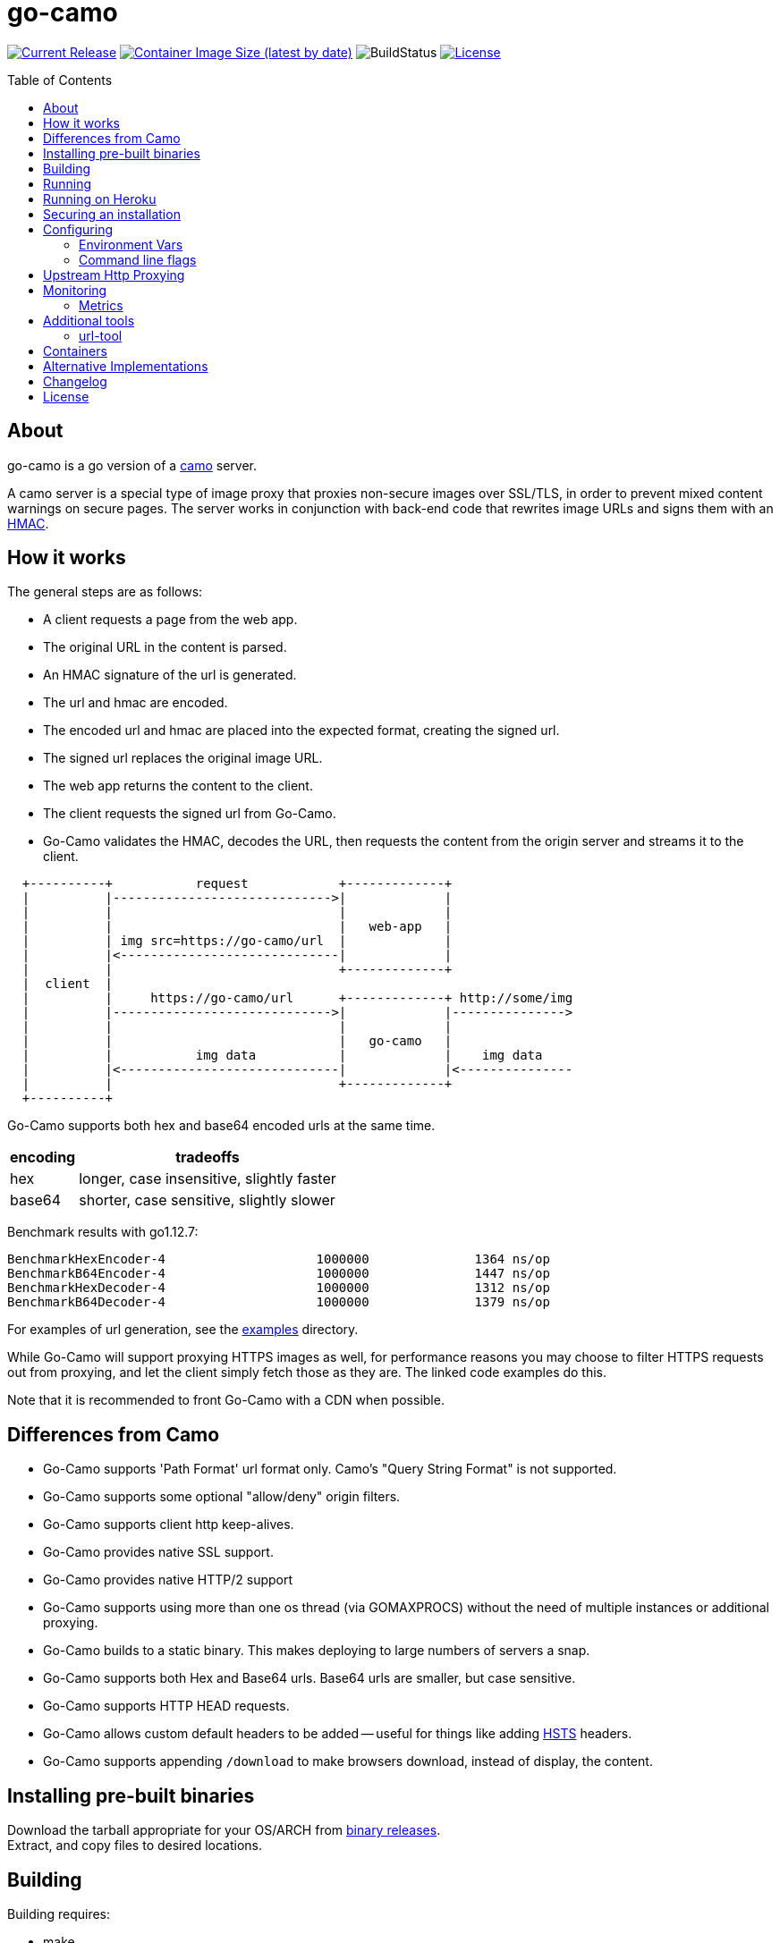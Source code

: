 = go-camo
:toc: macro
:hide-uri-scheme:
ifdef::env-github[]
:toc-title:
:tip-caption: :bulb:
:note-caption: :bulb:
:important-caption: :heavy_exclamation_mark:
:caution-caption: :fire:
:warning-caption: :warning:
endif::[]

// some links
:link-atmos-camo: https://github.com/atmos/camo[camo]
:link-hmac: https://en.wikipedia.org/wiki/HMAC[HMAC]
:link-hsts: https://en.wikipedia.org/wiki/HTTP_Strict_Transport_Security[HSTS]
:link-asciidoctor: https://asciidoctor.org[asciidoctor]
:link-gox: https://github.com/mitchellh/gox[gox]
:link-damontools: https://cr.yp.to/daemontools.html[daemontools]
:link-runit: https://en.wikipedia.org/wiki/Runit[runit]
:link-upstart: https://en.wikipedia.org/wiki/Upstart_(software)[upstart]
:link-launchd: https://en.wikipedia.org/wiki/Launchd[launchd]
:link-systemd: https://www.freedesktop.org/wiki/Software/systemd/[systemd]
:link-daemontools-why: https://cr.yp.to/daemontools/faq/create.html#why[daemontools/why]
:link-heroku-buildpack-go: https://github.com/kr/heroku-buildpack-go
:link-dns-rebinding: https://en.wikipedia.org/wiki/DNS_rebinding[dns rebinding]
:link-ip6-special-addresses: https://en.wikipedia.org/wiki/IPv6_address#Special_addresses
:link-containers: https://hub.docker.com/r/cactus4docker/go-camo[containers]
:link-releases: https://github.com/cactus/go-camo/releases[binary releases]
:link-mit-license: https://www.opensource.org/licenses/mit-license.php[MIT license]
:link-mrsaints: https://github.com/MrSaints[MrSaints]
:link-arachnys-fork: https://github.com/arachnys/go-camo[fork]

image:https://img.shields.io/github/release/cactus/go-camo.svg[Current Release,link=http://github.com/cactus/go-camo/releases]
image:https://img.shields.io/docker/image-size/cactus4docker/go-camo?label=container%20size[Container Image Size (latest by date),link=https://hub.docker.com/r/cactus4docker/go-camo]
image:https://github.com/cactus/go-camo/workflows/unit-tests/badge.svg[BuildStatus]
image:.github/img-readme-license.svg[License,link=https://github.com/cactus/go-camo/blob/master/LICENSE.adoc]
// image:https://circleci.com/gh/cactus/go-camo.svg?style=svg[CircleCI,link=https://circleci.com/gh/cactus/go-camo]

ifdef::env-github[]
[discrete]
== Contents
endif::[]
toc::[]

== About

go-camo is a go version of a https://github.com/atmos/camo[camo] server.

A camo server is a special type of image proxy
that proxies non-secure images over SSL/TLS,
in order to prevent mixed content warnings on secure pages.
The server works in conjunction with back-end code
that rewrites image URLs and signs them with an {link-hmac}.

== How it works

The general steps are as follows:

*   A client requests a page from the web app.
*   The original URL in the content is parsed.
*   An HMAC signature of the url is generated.
*   The url and hmac are encoded.
*   The encoded url and hmac are placed into the expected format,
    creating the signed url.
*   The signed url replaces the original image URL.
*   The web app returns the content to the client.
*   The client requests the signed url from Go-Camo.
*   Go-Camo validates the HMAC, decodes the URL,
    then requests the content from the origin server and streams it to the client.

[source,text]
----
  +----------+           request            +-------------+
  |          |----------------------------->|             |
  |          |                              |             |
  |          |                              |   web-app   |
  |          | img src=https://go-camo/url  |             |
  |          |<-----------------------------|             |
  |          |                              +-------------+
  |  client  |
  |          |     https://go-camo/url      +-------------+ http://some/img
  |          |----------------------------->|             |--------------->
  |          |                              |             |
  |          |                              |   go-camo   |
  |          |           img data           |             |    img data
  |          |<-----------------------------|             |<---------------
  |          |                              +-------------+
  +----------+
----

Go-Camo supports both hex and base64 encoded urls at the same time.

[%header%autowidth.stretch]
|===
| encoding | tradeoffs
| hex | longer, case insensitive, slightly faster
| base64 | shorter, case sensitive, slightly slower
|===

Benchmark results with go1.12.7:

[source,text]
----
BenchmarkHexEncoder-4           	 1000000	      1364 ns/op
BenchmarkB64Encoder-4           	 1000000	      1447 ns/op
BenchmarkHexDecoder-4           	 1000000	      1312 ns/op
BenchmarkB64Decoder-4           	 1000000	      1379 ns/op
----

For examples of url generation, see the link:examples/[examples] directory.

While Go-Camo will support proxying HTTPS images as well,
for performance reasons you may choose to filter HTTPS requests out from proxying,
and let the client simply fetch those as they are.
The linked code examples do this.

Note that it is recommended to front Go-Camo with a CDN when possible.

== Differences from Camo

*   Go-Camo supports 'Path Format' url format only.
    Camo's "Query String Format" is not supported.
*   Go-Camo supports some optional "allow/deny" origin filters.
*   Go-Camo supports client http keep-alives.
*   Go-Camo provides native SSL support.
*   Go-Camo provides native HTTP/2 support
*   Go-Camo supports using more than one os thread (via GOMAXPROCS)
    without the need of multiple instances or additional proxying.
*   Go-Camo builds to a static binary.
    This makes deploying to large numbers of servers a snap.
*   Go-Camo supports both Hex and Base64 urls.
    Base64 urls are smaller, but case sensitive.
*   Go-Camo supports HTTP HEAD requests.
*   Go-Camo allows custom default headers to be added --
    useful for things like adding {link-hsts} headers.
*   Go-Camo supports appending `/download` to make browsers
    download, instead of display, the content.

== Installing pre-built binaries

Download the tarball appropriate for your OS/ARCH from {link-releases}. +
Extract, and copy files to desired locations.

== Building

Building requires:

*   make
*   git
*   go (latest version recommended. At least version >= 1.13)
*   {link-asciidoctor} (for building man pages only)

Additionally required, if cross compiling:

* {link-gox}

Building:

[source,text]
----
# first clone the repo
$ git clone git@github.com:cactus/go-camo
$ cd go-camo

# show make targets
$ make
Available targets:
  help                this help
  clean               clean up
  all                 build binaries and man pages
  test                run tests
  cover               run tests with cover output
  build               build all
  man                 build all man pages
  tar                 build release tarball
  cross-tar           cross compile and build release tarballs

# build all binaries (into ./bin/) and man pages (into ./man/)
# strips debug symbols by default
$ make all

# do not strip debug symbols
$ make all GOBUILD_LDFLAGS=""
----

== Running

[source,text]
----
$ go-camo -k "somekey"
# run the gc less frequently (a bit better performance, uses more memory)
$ env GOGC=300 go-camo -k "somekey"
----

Go-Camo does not daemonize on its own.
For production usage,
it is recommended to launch in a process supervisor,
and drop privileges as appropriate.

Examples of supervisors include:
{link-damontools}, {link-runit}, {link-upstart},
{link-launchd}, {link-systemd},
and many more.

For the reasoning behind lack of daemonization, see {link-daemontools-why}.
In addition, the code is much simpler because of it.

== Running on Heroku

In order to use this on Heroku with the provided Procfile, you need to:

*   Create an app specifying the {link-heroku-buildpack-go} buildpack
*   Set `GOCAMO_HMAC` to the key you are using

== Securing an installation

go-camo will generally do what you tell it to with regard to fetching signed urls.
There is some limited support for trying to prevent {link-dns-rebinding} attacks.

go-camo will attempt to reject any address matching an rfc1918 network block,
or a private scope ipv6 address,
be it in the url or via resulting hostname resolution.
Please note, however,
that this does not provide protecton for a network that uses public address space (ipv4 or ipv6),
or some of the {link-ip6-special-addresses}[more exotic] ipv6 addresses.

The list of networks rejected include...

[%header%autowidth.stretch]
|===
| Network | Description

| `127.0.0.0/8`
| loopback

| `169.254.0.0/16`
| ipv4 link local

| `10.0.0.0/8`
| rfc1918

| `172.16.0.0/12`
| rfc1918

| `192.168.0.0/16`
| rfc1918

| `::1/128`
| ipv6 loopback

| `fe80::/10`
| ipv6 link local

| `fec0::/10`
| deprecated ipv6 site-local

| `fc00::/7`
| ipv6 ULA

| `::ffff:0:0/96`
| IPv4-mapped IPv6 address
|===

More generally, it is recommended to either:

*   Run go-camo on an isolated instance (physical, vlans, firewall rules, etc).
*   Run a local resolver for go-camo that returns NXDOMAIN responses
    for addresses in deny-listed ranges (e.g. unbound's `private-address` functionality).
    This is also useful to help prevent dns rebinding in general.

== Configuring

=== Environment Vars

*   `GOCAMO_HMAC` - HMAC key to use.
*   `HTTPS_PROXY` - Configure an outbound proxy for HTTPS requests. +
    Either a complete URL or a `host[:port]`, in which case an HTTP scheme
    is assumed. See <<Upstream Http Proxying>> notes for more information.
*   `HTTP_PROXY` - Configure an outbound proxy for HTTP requests. +
    Either a complete URL or a `host[:port]`, in which case an HTTP scheme
    is assumed. See <<Upstream Http Proxying>> notes for more information.

=== Command line flags

[source,text]
----
$ go-camo -h
Usage:
  go-camo [OPTIONS]

Application Options:
  -k, --key=                   HMAC key
  -H, --header=                Add additional header to each response. This option can
                               be used multiple times to add multiple headers
      --listen=                Address:Port to bind to for HTTP (default: 0.0.0.0:8080)
      --socket-listen=         Path for unix domain socket to bind to for HTTP
      --ssl-listen=            Address:Port to bind to for HTTPS/SSL/TLS
      --ssl-key=               ssl private key (key.pem) path
      --ssl-cert=              ssl cert (cert.pem) path
      --max-size=              Max allowed response size (KB)
      --timeout=               Upstream request timeout (default: 4s)
      --max-redirects=         Maximum number of redirects to follow (default: 3)
      --metrics                Enable Prometheus compatible metrics endpoint
      --no-log-ts              Do not add a timestamp to logging
      --log-json               Log in JSON format
      --no-fk                  Disable frontend http keep-alive support
      --no-bk                  Disable backend http keep-alive support
      --allow-content-video    Additionally allow 'video/*' content
      --allow-content-audio    Additionally allow 'audio/*' content
      --allow-credential-urls  Allow urls to contain user/pass credentials
      --filter-ruleset=        Text file containing filtering rules (one per line)
      --server-name=           Value to use for the HTTP server field (default: go-camo)
      --expose-server-version  Include the server version in the HTTP server response header
      --enable-xfwd4           Enable x-forwarded-for passthrough/generation
  -v, --verbose                Show verbose (debug) log level output
  -V, --version                Print version and exit; specify twice to show license information

Help Options:
  -h, --help                   Show this help message
----

A few notes about specific flags:

* `--filter-ruleset`
+
--
If a `filter-ruleset` file is defined,
that file is read and each line converted into a filter rule.
See link:man/go-camo-filtering.5.adoc[`go-camo-filtering(5)`]
for more information regarding the format for the filter file itself.

Regarding evaluatation: The ruleset is NOT evaluated in-order.
The rules process in two phases: "allow rule phase" where the allow rules are evaluated,
and the "deny rule phase" where the deny rules are evaluated.
First match in each phase "wins" that phase.

In the "allow phase", an origin request must match at least one allow rule.
The first rule to match "wins" and the request moves on to the next phase.
If there are no allow rules supplied, this phase is skipped.

In the deny rule phase, any rule that matches results in a rejection.
The first match "wins" and the request is failed.
If there are no deny rules supplied, this phase is skipped.

[NOTE]
====
It is always preferable to do filtering at the point of url generation and signing.
The `filter-ruleset` functionality (both allow and deny) is supplied
predominantly as a fallback safety measure,
for cases where you have previously generated a url and you need a quick temporary fix,
or where rolling keys takes a while and/or is difficult.
====
--

* `--max-size`
+
--
The `--max-size` value is defined in KB.
Set to `0` to disable size restriction.
The default is `0`.
--

* `--metrics`
+
--
If the metrics flag is provided,
then the service will expose a Prometheus `/metrics` endpoint.
--

* `-k`, `--key`
+
--
If the HMAC key is provided on the command line,
it will override (if present),
an HMAC key set in the environment var.
--

* `-H, --header`
+
--
Additional default headers (sent on every response) can also be set.
This argument may be specified many times.

The list of default headers sent are:

[source,text]
----
X-Content-Type-Options: nosniff
X-XSS-Protection: 1; mode=block
Content-Security-Policy: default-src 'none'; img-src data:; style-src 'unsafe-inline'
----

As an example, if you wanted to return a `Strict-Transport-Security` header
by default, you could add this to the command line:

[source,text]
----
-H "Strict-Transport-Security:  max-age=16070400"
----
--

== Upstream Http Proxying

Care should be taken when using upstream http proxy support. go-camo has
several protections against SSRF vectors, for example:

*   Checking http redirect chains against rfc1918 addresses.
*   Limits to maximum number of redirects.
*   Protection against self-redirect loops.
*   Various other protections.

The use of an upstream http proxy may subvert several of these protections, as
go-camo will be required to offload certain operations to the upstream http proxy.

Some examples (list is not exhaustive):

*   The upstream http proxy itself may be responsible for following redirects
    (depending on configuration). As such, go-camo may not have visibility into
    the redirect chain. This could result in resource exhaustion (redirect
    loops), or SSRF (redirects to internal urls).
*   The upstream http proxy itself will be responsible for connecting to external
    servers, and would need to be configured for any request size limits.
    While go-camo would still limit request sizes based on its own configuration,
    the upstream http proxy may still fetch the content before handoff.
*   There may be other chances for "configuration confusion" -- where two
    services are configured together in such a way, that introduces
    issues not possible when operating standalone.

Proper configuration of the upstream http proxy may mitigate these issues. +
Test your configurations and monitor carefully!

== Monitoring

=== Metrics

When the `--metrics` flag is used,
the service will expose a Prometheus-compatible `/metrics` endpoint.
This can be used by monitoring systems to gather data.

The endpoint includes all of the default `go_` and `process_`.
In addition, a number of custom metrics.

[%header%autowidth.stretch]
|===
| Name | Type | Help

| camo_response_duration_seconds | Histogram
| A histogram of latencies for proxy responses.

| camo_response_size_bytes | Histogram
| A histogram of sizes for proxy responses.

| camo_proxy_content_length_exceeded_total | Counter
| The number of requests where the content length was exceeded.

| camo_proxy_reponses_failed_total | Counter
| The number of responses that failed to send to the client.

| camo_proxy_reponses_truncated_total | Counter
| The number of responess that were too large to send.

| camo_responses_total | Counter
| Total HTTP requests processed by the go-camo, excluding scrapes.
|===

It also includes a `camo_build_info` metric that exposes the version.
In addition, you can expose some extra data to metrics via env vars, if desired:

*   Revision via `APP_INFO_REVISION`
*   Branch via `APP_INFO_BRANCH`
*   BuildDate via `APP_INFO_BUILD_DATE`
*   You can also override the version by setting `APP_INFO_VERSION`

== Additional tools

Go-Camo includes a couple of additional tools.

=== url-tool

The `url-tool` utility provides a simple way to generate signed URLs
from the command line.

[source,text]
----
$ url-tool -h
Usage:
  url-tool [OPTIONS] <decode | encode>

Application Options:
  -k, --key=    HMAC key
  -p, --prefix= Optional url prefix used by encode output

Help Options:
  -h, --help    Show this help message

Available commands:
  decode  Decode a url and print result
  encode  Encode a url and print result
----

Example usage:

[source,text]
----
# hex
$ url-tool -k "test" encode -p "https://img.example.org" "http://golang.org/doc/gopher/frontpage.png"
https://img.example.org/0f6def1cb147b0e84f39cbddc5ea10c80253a6f3/687474703a2f2f676f6c616e672e6f72672f646f632f676f706865722f66726f6e74706167652e706e67

$ url-tool -k "test" decode "https://img.example.org/0f6def1cb147b0e84f39cbddc5ea10c80253a6f3/687474703a2f2f676f6c616e672e6f72672f646f632f676f706865722f66726f6e74706167652e706e67"
http://golang.org/doc/gopher/frontpage.png

# base64
$ url-tool -k "test" encode -b base64 -p "https://img.example.org" "http://golang.org/doc/gopher/frontpage.png"
https://img.example.org/D23vHLFHsOhPOcvdxeoQyAJTpvM/aHR0cDovL2dvbGFuZy5vcmcvZG9jL2dvcGhlci9mcm9udHBhZ2UucG5n

$ url-tool -k "test" decode "https://img.example.org/D23vHLFHsOhPOcvdxeoQyAJTpvM/aHR0cDovL2dvbGFuZy5vcmcvZG9jL2dvcGhlci9mcm9udHBhZ2UucG5n"
http://golang.org/doc/gopher/frontpage.png
----

== Containers

There are {link-containers} built automatically from version tags.

These containers are untested and provided only for those
with specific containerization requirements.
When in doubt, prefer the statically compiled {link-releases},
unless you specifically need a container.

== Alternative Implementations

*   {link-mrsaints}' go-camo {link-arachnys-fork} --
    supports proxying additional content types (fonts/css).

== Changelog

See xref:CHANGELOG.adoc[CHANGELOG].

== License

Released under the {link-mit-license}.
See xref:LICENSE.adoc[LICENSE] file for details.
